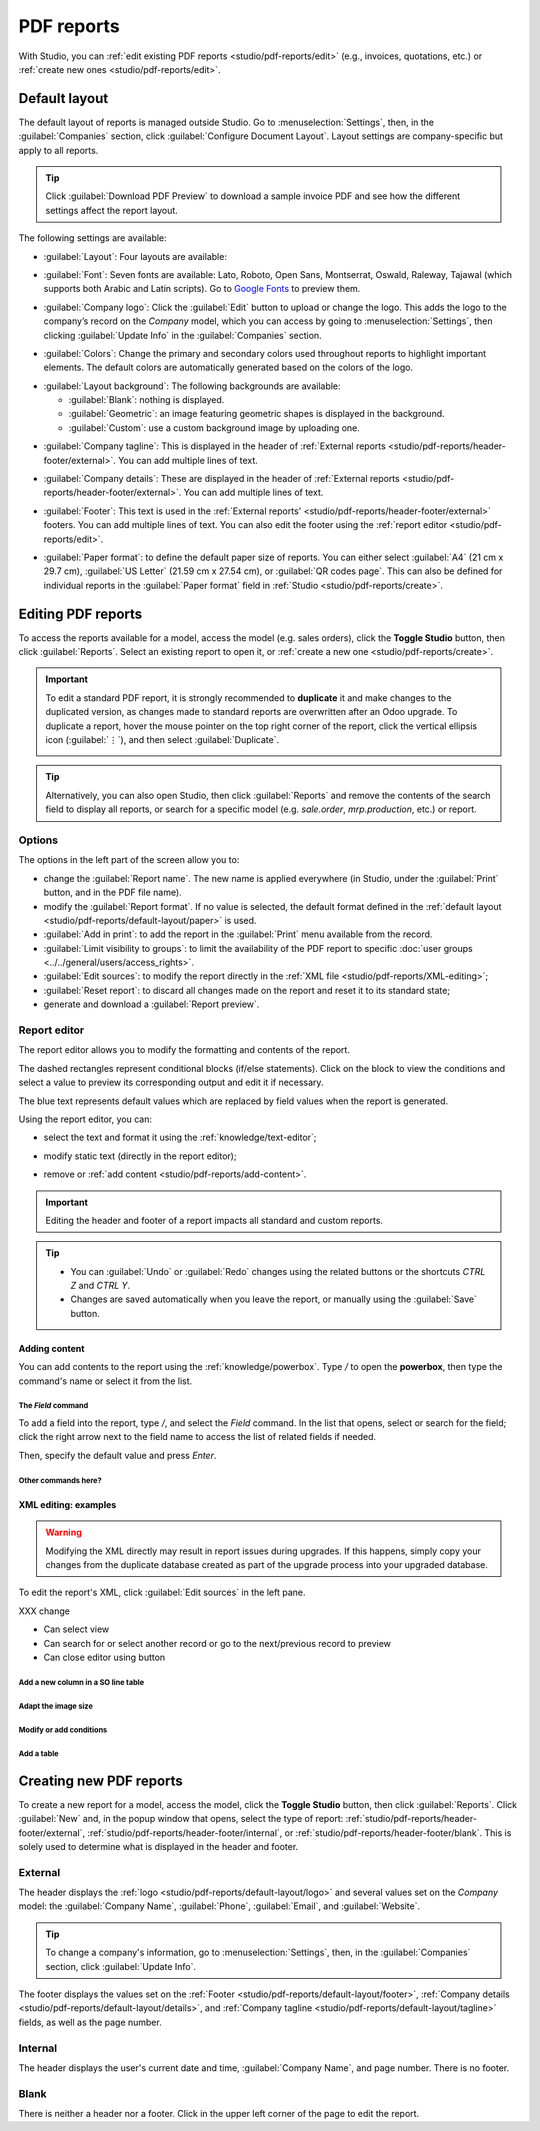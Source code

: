 ===========
PDF reports
===========

With Studio, you can :ref:`edit existing PDF reports <studio/pdf-reports/edit>` (e.g., invoices,
quotations, etc.) or :ref:`create new ones <studio/pdf-reports/edit>`.

.. _studio/pdf-reports/default-layout:

Default layout
==============

The default layout of reports is managed outside Studio. Go to :menuselection:`Settings`, then, in
the :guilabel:`Companies` section, click :guilabel:`Configure Document Layout`. Layout settings are
company-specific but apply to all reports.

.. tip::
   Click :guilabel:`Download PDF Preview` to download a sample invoice PDF and see how the different
   settings affect the report layout.

.. _studio/pdf-reports/default-layout/layout:

The following settings are available:

- :guilabel:`Layout`: Four layouts are available:

  .. tabs::

     .. tab:: Light

        .. image:: pdf_reports/light.png
           :alt: Light report layout sample

     .. tab:: Boxed

        .. image:: pdf_reports/boxed.png
           :alt: Boxed report layout sample

     .. tab:: Bold

        .. image:: pdf_reports/bold.png
           :alt: Bold report layout sample

     .. tab:: Striped

        .. image:: pdf_reports/striped.png
           :alt: Striped report layout sample

.. _studio/pdf-reports/default-layout/font:

- :guilabel:`Font`: Seven fonts are available: Lato, Roboto, Open Sans, Montserrat, Oswald, Raleway,
  Tajawal (which supports both Arabic and Latin scripts). Go to `Google Fonts <https://fonts.google.com/>`_
  to preview them.

.. _studio/pdf-reports/default-layout/logo:

- :guilabel:`Company logo`: Click the :guilabel:`Edit` button to upload or change the logo. This
  adds the logo to the company’s record on the *Company* model, which you can access by going to
  :menuselection:`Settings`, then clicking :guilabel:`Update Info` in the :guilabel:`Companies`
  section.

.. _studio/pdf-reports/default-layout/colors:

- :guilabel:`Colors`: Change the primary and secondary colors used throughout reports to highlight
  important elements. The default colors are automatically generated based on the colors of the logo.

.. _studio/pdf-reports/default-layout/background:

- :guilabel:`Layout background`: The following backgrounds are available:

  - :guilabel:`Blank`: nothing is displayed.
  - :guilabel:`Geometric`: an image featuring geometric shapes is displayed in the background.
  - :guilabel:`Custom`: use a custom background image by uploading one.

.. _studio/pdf-reports/default-layout/tagline:

- :guilabel:`Company tagline`: This is displayed in the header of :ref:`External reports
  <studio/pdf-reports/header-footer/external>`. You can add multiple lines of text.

.. _studio/pdf-reports/default-layout/details:

- :guilabel:`Company details`: These are displayed in the header of :ref:`External reports
  <studio/pdf-reports/header-footer/external>`. You can add multiple lines of text.

.. _studio/pdf-reports/default-layout/footer:

- :guilabel:`Footer`: This text is used in the :ref:`External reports'
  <studio/pdf-reports/header-footer/external>` footers. You can add multiple lines of text. You can
  also edit the footer using the :ref:`report editor <studio/pdf-reports/edit>`.

.. _studio/pdf-reports/default-layout/paper:

- :guilabel:`Paper format`: to define the default paper size of reports. You can either select
  :guilabel:`A4` (21 cm x 29.7 cm), :guilabel:`US Letter` (21.59 cm x 27.54 cm), or
  :guilabel:`QR codes page`. This can also be defined for individual reports in the
  :guilabel:`Paper format` field in :ref:`Studio <studio/pdf-reports/create>`.

.. _studio/pdf-reports/edit:

Editing PDF reports
===================

To access the reports available for a model, access the model (e.g. sales orders), click the
**Toggle Studio** button, then click :guilabel:`Reports`. Select an existing report to open it, or
:ref:`create a new one <studio/pdf-reports/create>`.

.. important::
   To edit a standard PDF report, it is strongly recommended to **duplicate** it and make changes to
   the duplicated version, as changes made to standard reports are overwritten after an Odoo
   upgrade. To duplicate a report, hover the mouse pointer on the top right corner of the report,
   click the vertical ellipsis icon (:guilabel:`⋮`), and then select :guilabel:`Duplicate`.

   .. image:: pdf_reports/duplicate-report.png
      :alt: Duplicating a PDF report

.. tip::
   Alternatively, you can also open Studio, then click :guilabel:`Reports` and remove the contents
   of the search field to display all reports, or search for a specific model (e.g. `sale.order`,
   `mrp.production`, etc.) or report.

Options
-------

The options in the left part of the screen allow you to:

- change the :guilabel:`Report name`. The new name is applied everywhere (in Studio, under
  the :guilabel:`Print` button, and in the PDF file name).
- modify the :guilabel:`Report format`. If no value is selected, the default format defined in the
  :ref:`default layout <studio/pdf-reports/default-layout/paper>` is used.
- :guilabel:`Add in print`: to add the report in the :guilabel:`Print` menu available from the
  record.
- :guilabel:`Limit visibility to groups`: to limit the availability of the PDF report to specific
  :doc:`user groups <../../general/users/access_rights>`.
- :guilabel:`Edit sources`: to modify the report directly in the :ref:`XML file
  <studio/pdf-reports/XML-editing>`;
- :guilabel:`Reset report`: to discard all changes made on the report and reset it to its standard
  state;
- generate and download a :guilabel:`Report preview`.

Report editor
-------------

The report editor allows you to modify the formatting and contents of the report.

The dashed rectangles represent conditional blocks (if/else statements).  Click on the block to view
the conditions and select a value to preview its corresponding output and edit it if necessary.

.. image:: pdf_reports/conditional-block-1.png
   :alt: Conditional block

The blue text represents default values which are replaced by field values when the report is
generated.

Using the report editor, you can:

- select the text and format it using the :ref:`knowledge/text-editor`;

  .. image:: pdf_reports/text-editor.png
     :alt: Format text using the text editor

- modify static text (directly in the report editor);
- remove or :ref:`add content <studio/pdf-reports/add-content>`.

.. important::
   Editing the header and footer of a report impacts all standard and custom reports.

.. tip::
   - You can :guilabel:`Undo` or :guilabel:`Redo` changes using the related buttons or the shortcuts
     `CTRL Z` and `CTRL Y`.
   - Changes are saved automatically when you leave the report, or manually using the
     :guilabel:`Save` button.

.. _studio/pdf-reports/add-content:

Adding content
~~~~~~~~~~~~~~

You can add contents to the report using the :ref:`knowledge/powerbox`. Type `/` to open the
**powerbox**, then type the command's name or select it from the list.

The `Field` command
*******************

To add a field into the report, type `/`, and select the `Field` command. In the list that opens,
select or search for the field; click the right arrow next to the field name to access the list of
related fields if needed.

Then, specify the default value and press `Enter`.

Other commands here?
********************

.. _studio/pdf-reports/XML-editing:

XML editing: examples
~~~~~~~~~~~~~~~~~~~~~

.. warning::
   Modifying the XML directly may result in report issues during upgrades. If this happens, simply
   copy your changes from the duplicate database created as part of the upgrade process into your
   upgraded database.

To edit the report's XML, click :guilabel:`Edit sources` in the left pane.

XXX change

- Can select view
- Can search for or select another record or go to the next/previous record to preview
- Can close editor using button


Add a new column in a SO line table
***********************************

Adapt the image size
********************

Modify or add conditions
************************

Add a table
***********


.. _studio/pdf-reports/create:

Creating new PDF reports
========================

To create a new report for a model, access the model, click the **Toggle Studio** button, then click
:guilabel:`Reports`. Click :guilabel:`New` and, in the popup window that opens, select the type of
report: :ref:`studio/pdf-reports/header-footer/external`, :ref:`studio/pdf-reports/header-footer/internal`,
or :ref:`studio/pdf-reports/header-footer/blank`. This is solely used to determine what is displayed
in the header and footer.

.. _studio/pdf-reports/header-footer/external:

External
--------

The header displays the :ref:`logo <studio/pdf-reports/default-layout/logo>` and several values set on the
*Company* model: the :guilabel:`Company Name`, :guilabel:`Phone`, :guilabel:`Email`, and
:guilabel:`Website`.

.. tip::
   To change a company's information, go to :menuselection:`Settings`, then, in the
   :guilabel:`Companies` section, click :guilabel:`Update Info`.

.. image:: pdf_reports/external-header.png
   :alt: Example of an External header

The footer displays the values set on the :ref:`Footer <studio/pdf-reports/default-layout/footer>`,
:ref:`Company details <studio/pdf-reports/default-layout/details>`, and
:ref:`Company tagline <studio/pdf-reports/default-layout/tagline>` fields, as well as the page
number.

.. image:: pdf_reports/external-footer.png
   :alt: Example of an External footer

.. _studio/pdf-reports/header-footer/internal:

Internal
--------

The header displays the user's current date and time, :guilabel:`Company Name`, and page number.
There is no footer.

.. _studio/pdf-reports/header-footer/blank:

Blank
-----

There is neither a header nor a footer. Click in the upper left corner of the page to edit the
report.
